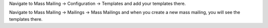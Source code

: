 Navigate to Mass Mailing -> Configuration -> Templates and add your templates
there.

Navigate to Mass Mailing -> Mailings -> Mass Mailings and when you create a new
mass mailing, you will see the templates there.
